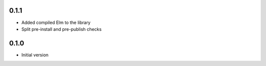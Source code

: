0.1.1
=====

* Added compiled Elm to the library
* Split pre-install and pre-publish checks

0.1.0
=====

* Initial version
